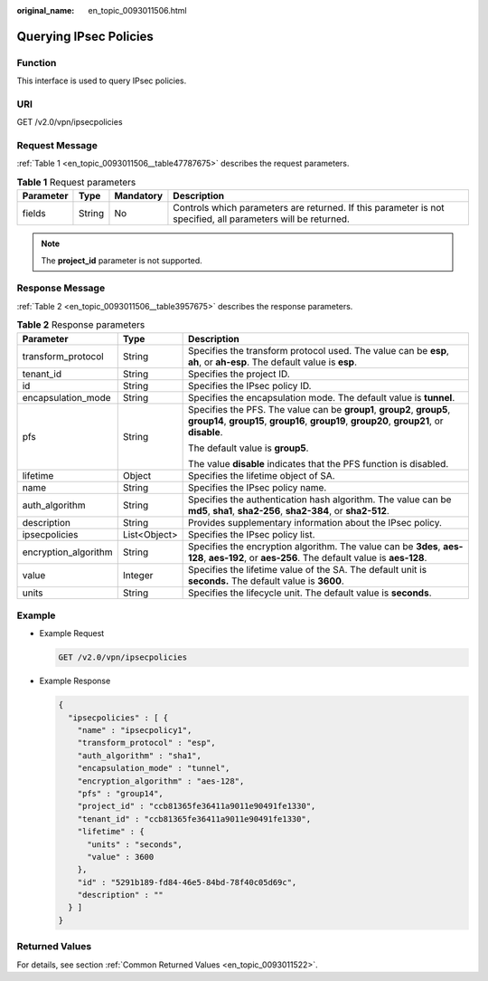 :original_name: en_topic_0093011506.html

.. _en_topic_0093011506:

Querying IPsec Policies
=======================

**Function**
------------

This interface is used to query IPsec policies.

URI
---

GET /v2.0/vpn/ipsecpolicies

Request Message
---------------

:ref:`Table 1 <en_topic_0093011506__table47787675>` describes the request parameters.

.. _en_topic_0093011506__table47787675:

.. table:: **Table 1** Request parameters

   +-----------+--------+-----------+--------------------------------------------------------------------------------------------------------------+
   | Parameter | Type   | Mandatory | Description                                                                                                  |
   +===========+========+===========+==============================================================================================================+
   | fields    | String | No        | Controls which parameters are returned. If this parameter is not specified, all parameters will be returned. |
   +-----------+--------+-----------+--------------------------------------------------------------------------------------------------------------+

.. note::

   The **project_id** parameter is not supported.

Response Message
----------------

:ref:`Table 2 <en_topic_0093011506__table3957675>` describes the response parameters.

.. _en_topic_0093011506__table3957675:

.. table:: **Table 2** Response parameters

   +-----------------------+-----------------------+-----------------------------------------------------------------------------------------------------------------------------------------------------------------------+
   | Parameter             | Type                  | Description                                                                                                                                                           |
   +=======================+=======================+=======================================================================================================================================================================+
   | transform_protocol    | String                | Specifies the transform protocol used. The value can be **esp**, **ah**, or **ah-esp**. The default value is **esp**.                                                 |
   +-----------------------+-----------------------+-----------------------------------------------------------------------------------------------------------------------------------------------------------------------+
   | tenant_id             | String                | Specifies the project ID.                                                                                                                                             |
   +-----------------------+-----------------------+-----------------------------------------------------------------------------------------------------------------------------------------------------------------------+
   | id                    | String                | Specifies the IPsec policy ID.                                                                                                                                        |
   +-----------------------+-----------------------+-----------------------------------------------------------------------------------------------------------------------------------------------------------------------+
   | encapsulation_mode    | String                | Specifies the encapsulation mode. The default value is **tunnel**.                                                                                                    |
   +-----------------------+-----------------------+-----------------------------------------------------------------------------------------------------------------------------------------------------------------------+
   | pfs                   | String                | Specifies the PFS. The value can be **group1**, **group2**, **group5**, **group14**, **group15**, **group16**, **group19**, **group20**, **group21**, or **disable**. |
   |                       |                       |                                                                                                                                                                       |
   |                       |                       | The default value is **group5**.                                                                                                                                      |
   |                       |                       |                                                                                                                                                                       |
   |                       |                       | The value **disable** indicates that the PFS function is disabled.                                                                                                    |
   +-----------------------+-----------------------+-----------------------------------------------------------------------------------------------------------------------------------------------------------------------+
   | lifetime              | Object                | Specifies the lifetime object of SA.                                                                                                                                  |
   +-----------------------+-----------------------+-----------------------------------------------------------------------------------------------------------------------------------------------------------------------+
   | name                  | String                | Specifies the IPsec policy name.                                                                                                                                      |
   +-----------------------+-----------------------+-----------------------------------------------------------------------------------------------------------------------------------------------------------------------+
   | auth_algorithm        | String                | Specifies the authentication hash algorithm. The value can be **md5**, **sha1**, **sha2-256**, **sha2-384**, or **sha2-512**.                                         |
   +-----------------------+-----------------------+-----------------------------------------------------------------------------------------------------------------------------------------------------------------------+
   | description           | String                | Provides supplementary information about the IPsec policy.                                                                                                            |
   +-----------------------+-----------------------+-----------------------------------------------------------------------------------------------------------------------------------------------------------------------+
   | ipsecpolicies         | List<Object>          | Specifies the IPsec policy list.                                                                                                                                      |
   +-----------------------+-----------------------+-----------------------------------------------------------------------------------------------------------------------------------------------------------------------+
   | encryption_algorithm  | String                | Specifies the encryption algorithm. The value can be **3des**, **aes-128**, **aes-192**, or **aes-256**. The default value is **aes-128**.                            |
   +-----------------------+-----------------------+-----------------------------------------------------------------------------------------------------------------------------------------------------------------------+
   | value                 | Integer               | Specifies the lifetime value of the SA. The default unit is **seconds.** The default value is **3600**.                                                               |
   +-----------------------+-----------------------+-----------------------------------------------------------------------------------------------------------------------------------------------------------------------+
   | units                 | String                | Specifies the lifecycle unit. The default value is **seconds**.                                                                                                       |
   +-----------------------+-----------------------+-----------------------------------------------------------------------------------------------------------------------------------------------------------------------+

Example
-------

-  Example Request

   .. code-block:: text

      GET /v2.0/vpn/ipsecpolicies

-  Example Response

   .. code-block::

      {
        "ipsecpolicies" : [ {
          "name" : "ipsecpolicy1",
          "transform_protocol" : "esp",
          "auth_algorithm" : "sha1",
          "encapsulation_mode" : "tunnel",
          "encryption_algorithm" : "aes-128",
          "pfs" : "group14",
          "project_id" : "ccb81365fe36411a9011e90491fe1330",
          "tenant_id" : "ccb81365fe36411a9011e90491fe1330",
          "lifetime" : {
            "units" : "seconds",
            "value" : 3600
          },
          "id" : "5291b189-fd84-46e5-84bd-78f40c05d69c",
          "description" : ""
        } ]
      }

Returned Values
---------------

For details, see section :ref:`Common Returned Values <en_topic_0093011522>`.

